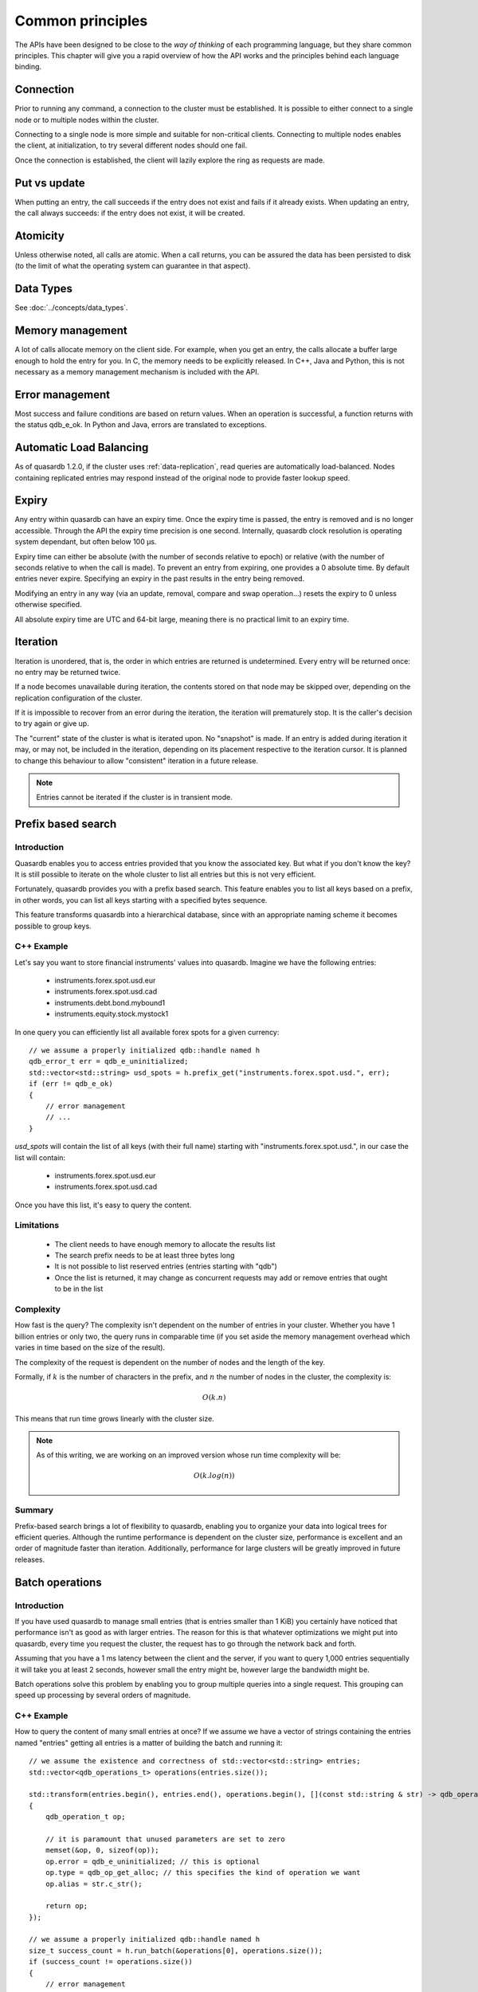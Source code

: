 Common principles
=================

.. cpp:namespace:: qdb
.. highlight:: cpp

The APIs have been designed to be close to the *way of thinking* of each programming language, but they share common principles. This chapter will give you a rapid overview of how the API works and the principles behind each language binding.

Connection
----------

Prior to running any command, a connection to the cluster must be established. It is possible to either connect to a single node or to multiple nodes within the cluster.

Connecting to a single node is more simple and suitable for non-critical clients. Connecting to multiple nodes enables the client, at initialization, to try several different nodes should one fail.

Once the connection is established, the client will lazily explore the ring as requests are made.

Put vs update
--------------

When putting an entry, the call succeeds if the entry does not exist and fails if it already exists.
When updating an entry, the call always succeeds: if the entry does not exist, it will be created.

Atomicity
---------

Unless otherwise noted, all calls are atomic. When a call returns, you can be assured the data has been persisted to disk (to the limit of what the operating system can guarantee in that aspect).

Data Types
----------

See :doc:`../concepts/data_types`.

Memory management
-----------------

A lot of calls allocate memory on the client side. For example, when you get an entry, the calls allocate a buffer large enough to hold the entry for you. In C, the memory needs to be explicitly released. In C++, Java and Python, this is not necessary as a memory management mechanism is included with the API.

Error management
----------------

Most success and failure conditions are based on return values. When an operation is successful, a function returns with the status qdb_e_ok. In Python and Java, errors are translated to exceptions.


Automatic Load Balancing
------------------------

As of quasardb 1.2.0, if the cluster uses :ref:`data-replication`, read queries are automatically load-balanced. Nodes containing replicated entries may respond instead of the original node to provide faster lookup speed.

Expiry
------

Any entry within quasardb can have an expiry time. Once the expiry time is passed, the entry is removed and is no longer accessible. Through the API the expiry time precision is one second. Internally, quasardb clock resolution is operating system dependant, but often below 100 µs.

Expiry time can either be absolute (with the number of seconds relative to epoch) or relative (with the number of seconds relative to when the call is made). To prevent an entry from expiring, one provides a 0 absolute time. By default entries never expire. Specifying an expiry in the past results in the entry being removed.

Modifying an entry in any way (via an update, removal, compare and swap operation...) resets the expiry to 0 unless otherwise specified.

All absolute expiry time are UTC and 64-bit large, meaning there is no practical limit to an expiry time.

Iteration
---------

Iteration is unordered, that is, the order in which entries are returned is undetermined. Every entry will be returned once: no entry may be returned twice.

If a node becomes unavailable during iteration, the contents stored on that node may be skipped over, depending on the replication configuration of the cluster.

If it is impossible to recover from an error during the iteration, the iteration will prematurely stop. It is the caller's decision to try again or give up.

The "current" state of the cluster is what is iterated upon. No "snapshot" is made. If an entry is added during iteration it may, or may not, be included in the iteration, depending on its placement respective to the iteration cursor. It is planned to change this behaviour to allow "consistent" iteration in a future release.

.. note::
	Entries cannot be iterated if the cluster is in transient mode.


Prefix based search
-------------------

Introduction
^^^^^^^^^^^^

Quasardb enables you to access entries provided that you know the associated key. But what if you don't know the key? It is still possible to iterate on the whole cluster to list all entries but this is not very efficient.

Fortunately, quasardb provides you with a prefix based search. This feature enables you to list all keys based on a prefix, in other words, you can list all keys starting with a specified bytes sequence.

This feature transforms quasardb into a hierarchical database, since with an appropriate naming scheme it becomes possible to group keys.

C++ Example
^^^^^^^^^^^^^

Let's say you want to store financial instruments' values into quasardb. Imagine we have the following entries:

    * instruments.forex.spot.usd.eur
    * instruments.forex.spot.usd.cad
    * instruments.debt.bond.mybound1
    * instruments.equity.stock.mystock1

In one query you can efficiently list all available forex spots for a given currency::

    // we assume a properly initialized qdb::handle named h
    qdb_error_t err = qdb_e_uninitialized;
    std::vector<std::string> usd_spots = h.prefix_get("instruments.forex.spot.usd.", err);
    if (err != qdb_e_ok)
    {
        // error management
        // ...
    }

`usd_spots` will contain the list of all keys (with their full name) starting with "instruments.forex.spot.usd.", in our case the list will contain:

    * instruments.forex.spot.usd.eur
    * instruments.forex.spot.usd.cad

Once you have this list, it's easy to query the content.

Limitations
^^^^^^^^^^^^

    * The client needs to have enough memory to allocate the results list
    * The search prefix needs to be at least three bytes long
    * It is not possible to list reserved entries (entries starting with "qdb")
    * Once the list is returned, it may change as concurrent requests may add or remove entries that ought to be in the list

Complexity
^^^^^^^^^^^

How fast is the query? The complexity isn't dependent on the number of entries in your cluster. Whether you have 1 billion entries or only two, the query runs in comparable time (if you set aside the memory management overhead which varies in time based on the size of the result).

The complexity of the request is dependent on the number of nodes and the length of the key.

Formally, if :math:`k` is the number of characters in the prefix, and :math:`n` the number of nodes in the cluster, the complexity is:

.. math::
    O(k.n)

This means that run time grows linearly with the cluster size.

.. note::
    As of this writing, we are working on an improved version whose run time complexity will be:

    .. math::
        O(k.log(n))

Summary
^^^^^^^^^^^^^^^^

Prefix-based search brings a lot of flexibility to quasardb, enabling you to organize your data into logical trees for efficient queries. Although the runtime performance is dependent on the cluster size, performance is excellent and an order of magnitude faster than iteration. Additionally, performance for large clusters will be greatly improved in future releases.

Batch operations
----------------

Introduction
^^^^^^^^^^^^^^

If you have used quasardb to manage small entries (that is entries smaller than 1 KiB) you certainly have noticed that performance isn't as good as with larger entries. The reason for this is that whatever optimizations we might put into quasardb, every time you request the cluster, the request has to go through the network back and forth.

Assuming that you have a 1 ms latency between the client and the server, if you want to query 1,000 entries sequentially it will take you at least 2 seconds, however small the entry might be, however large the bandwidth might be.

Batch operations solve this problem by enabling you to group multiple queries into a single request. This grouping can speed up processing by several orders of magnitude.

C++ Example
^^^^^^^^^^^^

How to query the content of many small entries at once? If we assume we have a vector of strings containing the entries named "entries" getting all entries is a matter of building the batch and running it::

    // we assume the existence and correctness of std::vector<std::string> entries;
    std::vector<qdb_operations_t> operations(entries.size());

    std::transform(entries.begin(), entries.end(), operations.begin(), [](const std::string & str) -> qdb_operation_t
    {
        qdb_operation_t op;

        // it is paramount that unused parameters are set to zero
        memset(&op, 0, sizeof(op));
        op.error = qdb_e_uninitialized; // this is optional
        op.type = qdb_op_get_alloc; // this specifies the kind of operation we want
        op.alias = str.c_str();

        return op;
    });

    // we assume a properly initialized qdb::handle named h
    size_t success_count = h.run_batch(&operations[0], operations.size());
    if (success_count != operations.size())
    {
        // error management
        // each operation will have its error member updated properly
    }

Each result is now available in the "result" structure member and its size is stored in the "result_size". This an API allocated buffer. Releasing all memory is done in the following way::

    qdb_free_operations(h, &operations[0], operations.size());
    operations.clear();

Limitations
^^^^^^^^^^^^

    * The order in which operations in a batch are executed is undetermined
    * Each operation in a batch is ACID, however the batch as a whole is neither ACID nor transactional
    * Running a batch adds overhead. Using the batch API for small batches may therefore yield unsatisfactory performance

Allowed operations
^^^^^^^^^^^^^^^^^^^^

Batches may contain any combination of gets, puts, updates, removes, compare and swaps, get and updates (atomic), get and removes (atomic) and conditional removes.

.. warning::
    Since the execution order is undetermined, it is strongly advised to avoid dependencies within a single batch. For performance reasons the API doesn't perform any semantic check.

Error management
^^^^^^^^^^^^^^^^^^

Each operation receives a status, independent from other operations. If for some reason the cluster estimates that running the batch may be unsafe or unreliable, operations may be skipped and will have the qdb_e_skipped error code. This can also happen in case of a global error (unstable ring, low memory condition) or malformed batch.

A batch with an invalid request or an invalid number of operations is considered malformed as a whole and ignored. This is because quasardb considers that a batch with invalid entries is probably erroneous as a whole and even requests that look valid should not be run as a precaution.

For example, if you submit a batch of put operations and one of the operations has an invalid parameter (for example an empty alias), the whole batch will be in error. The operation with the invalid parameter will have the qdb_e_invalid_argument error code and other operations will have the qdb_e_skipped error code.

Complexity
^^^^^^^^^^^^

Batch operations have three stages:

    1. Mapping - The API maps all operations to the proper nodes in making all necessary requests. This phase, although very fast, is dependant on the cluster size and has a worst case of three requests per node.
    2. Dispatching - The API sends groups of operations in optimal packets to each node. This phase is only dependant on the size of the batch.
    3. Reduction - Results from the cluster are received, checked and reduced. This phase is only dependant on the size of the batch.

Formally, if you consider the first phase as a constant overhead, the complexity of batch operations, with :math:`i` being the number of operations inside a batch is:

.. math::
    O(i)

.. note::
    Because of the first phase, running batches that are smaller than three times the size of the cluster may not yield the expected performance improvement. For example, if you cluster is 10 nodes large, it is recommended to have batches of at least 30 operations.

Summary
^^^^^^^^^^

Used properly, batch operations can turn around performance and enable you to process extremely fast large sets of small operations.


